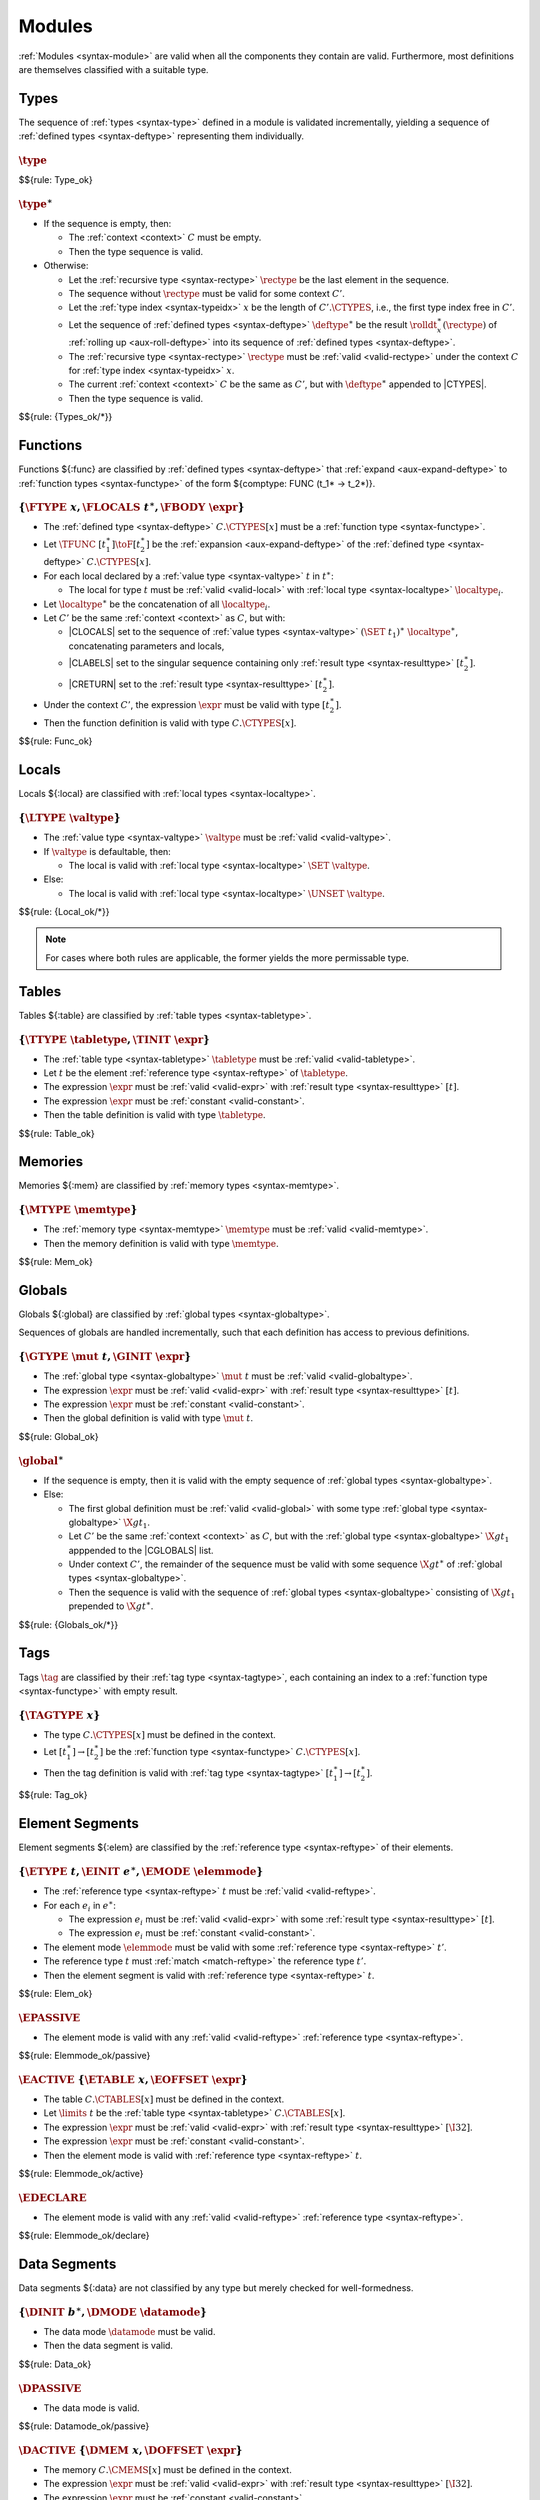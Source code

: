 Modules
-------

:ref:`Modules <syntax-module>` are valid when all the components they contain are valid.
Furthermore, most definitions are themselves classified with a suitable type.


.. index:: type, type index, defined type, recursive type
   pair: abstract syntax; type
   single: abstract syntax; type
.. _valid-type:
.. _valid-types:

Types
~~~~~

The sequence of :ref:`types <syntax-type>` defined in a module is validated incrementally, yielding a sequence of :ref:`defined types <syntax-deftype>` representing them individually.

:math:`\type`
.............

$${rule: Type_ok}


:math:`\type^\ast`
..................

* If the sequence is empty, then:

  * The :ref:`context <context>` :math:`C` must be empty.

  * Then the type sequence is valid.

* Otherwise:

  * Let the :ref:`recursive type <syntax-rectype>` :math:`\rectype` be the last element in the sequence.

  * The sequence without :math:`\rectype` must be valid for some context :math:`C'`.

  * Let the :ref:`type index <syntax-typeidx>` :math:`x` be the length of :math:`C'.\CTYPES`, i.e., the first type index free in :math:`C'`.

  * Let the sequence of :ref:`defined types <syntax-deftype>` :math:`\deftype^\ast` be the result :math:`\rolldt_{x}^\ast(\rectype)` of :ref:`rolling up <aux-roll-deftype>` into its sequence of :ref:`defined types <syntax-deftype>`.

  * The :ref:`recursive type <syntax-rectype>` :math:`\rectype` must be :ref:`valid <valid-rectype>` under the context :math:`C` for :ref:`type index <syntax-typeidx>` :math:`x`.

  * The current :ref:`context <context>` :math:`C` be the same as :math:`C'`, but with :math:`\deftype^\ast` appended to |CTYPES|.

  * Then the type sequence is valid.

$${rule: {Types_ok/*}}


.. index:: function, local, function index, local index, type index, function type, value type, local type, expression, import
   pair: abstract syntax; function
   single: abstract syntax; function
.. _valid-func:

Functions
~~~~~~~~~

Functions ${:func} are classified by :ref:`defined types <syntax-deftype>` that :ref:`expand <aux-expand-deftype>` to :ref:`function types <syntax-functype>` of the form ${comptype: FUNC (t_1* -> t_2*)}.


:math:`\{ \FTYPE~x, \FLOCALS~t^\ast, \FBODY~\expr \}`
.....................................................

* The :ref:`defined type <syntax-deftype>` :math:`C.\CTYPES[x]` must be a :ref:`function type <syntax-functype>`.

* Let :math:`\TFUNC~[t_1^\ast] \toF [t_2^\ast]` be the :ref:`expansion <aux-expand-deftype>` of the :ref:`defined type <syntax-deftype>` :math:`C.\CTYPES[x]`.

* For each local declared by a :ref:`value type <syntax-valtype>` :math:`t` in :math:`t^\ast`:

  * The local for type :math:`t` must be :ref:`valid <valid-local>` with :ref:`local type <syntax-localtype>` :math:`\localtype_i`.

* Let :math:`\localtype^\ast` be the concatenation of all :math:`\localtype_i`.

* Let :math:`C'` be the same :ref:`context <context>` as :math:`C`,
  but with:

  * |CLOCALS| set to the sequence of :ref:`value types <syntax-valtype>` :math:`(\SET~t_1)^\ast~\localtype^\ast`, concatenating parameters and locals,

  * |CLABELS| set to the singular sequence containing only :ref:`result type <syntax-resulttype>` :math:`[t_2^\ast]`.

  * |CRETURN| set to the :ref:`result type <syntax-resulttype>` :math:`[t_2^\ast]`.

* Under the context :math:`C'`,
  the expression :math:`\expr` must be valid with type :math:`[t_2^\ast]`.

* Then the function definition is valid with type :math:`C.\CTYPES[x]`.

$${rule: Func_ok}


.. index:: local, local type, value type
   pair: validation; local
   single: abstract syntax; local
.. _valid-local:

Locals
~~~~~~

Locals ${:local} are classified with :ref:`local types <syntax-localtype>`.

:math:`\{ \LTYPE~\valtype \}`
.............................

* The :ref:`value type <syntax-valtype>` :math:`\valtype` must be :ref:`valid <valid-valtype>`.

* If :math:`\valtype` is defaultable, then:

  * The local is valid with :ref:`local type <syntax-localtype>` :math:`\SET~\valtype`.

* Else:

  * The local is valid with :ref:`local type <syntax-localtype>` :math:`\UNSET~\valtype`.

$${rule: {Local_ok/*}}

.. note::
   For cases where both rules are applicable, the former yields the more permissable type.


.. index:: table, table type, reference type, expression, constant, defaultable
   pair: validation; table
   single: abstract syntax; table
.. _valid-table:

Tables
~~~~~~

Tables ${:table} are classified by :ref:`table types <syntax-tabletype>`.

:math:`\{ \TTYPE~\tabletype, \TINIT~\expr \}`
.............................................

* The :ref:`table type <syntax-tabletype>` :math:`\tabletype` must be :ref:`valid <valid-tabletype>`.

* Let :math:`t` be the element :ref:`reference type <syntax-reftype>` of :math:`\tabletype`.

* The expression :math:`\expr` must be :ref:`valid <valid-expr>` with :ref:`result type <syntax-resulttype>` :math:`[t]`.

* The expression :math:`\expr` must be :ref:`constant <valid-constant>`.

* Then the table definition is valid with type :math:`\tabletype`.

$${rule: Table_ok}


.. index:: memory, memory type
   pair: validation; memory
   single: abstract syntax; memory
.. _valid-mem:

Memories
~~~~~~~~

Memories ${:mem} are classified by :ref:`memory types <syntax-memtype>`.

:math:`\{ \MTYPE~\memtype \}`
.............................

* The :ref:`memory type <syntax-memtype>` :math:`\memtype` must be :ref:`valid <valid-memtype>`.

* Then the memory definition is valid with type :math:`\memtype`.

$${rule: Mem_ok}


.. index:: global, global type, expression, constant
   pair: validation; global
   single: abstract syntax; global
.. _valid-global:
.. _valid-globalseq:

Globals
~~~~~~~

Globals ${:global} are classified by :ref:`global types <syntax-globaltype>`.

Sequences of globals are handled incrementally, such that each definition has access to previous definitions.


:math:`\{ \GTYPE~\mut~t, \GINIT~\expr \}`
.........................................

* The :ref:`global type <syntax-globaltype>` :math:`\mut~t` must be :ref:`valid <valid-globaltype>`.

* The expression :math:`\expr` must be :ref:`valid <valid-expr>` with :ref:`result type <syntax-resulttype>` :math:`[t]`.

* The expression :math:`\expr` must be :ref:`constant <valid-constant>`.

* Then the global definition is valid with type :math:`\mut~t`.

$${rule: Global_ok}


:math:`\global^\ast`
....................

* If the sequence is empty, then it is valid with the empty sequence of :ref:`global types <syntax-globaltype>`.

* Else:

  * The first global definition must be :ref:`valid <valid-global>` with some type :ref:`global type <syntax-globaltype>` :math:`\X{gt}_1`.

  * Let :math:`C'` be the same :ref:`context <context>` as :math:`C`, but with the :ref:`global type <syntax-globaltype>` :math:`\X{gt}_1` apppended to the |CGLOBALS| list.

  * Under context :math:`C'`, the remainder of the sequence must be valid with some sequence :math:`\X{gt}^\ast` of :ref:`global types <syntax-globaltype>`.

  * Then the sequence is valid with the sequence of :ref:`global types <syntax-globaltype>` consisting of :math:`\X{gt}_1` prepended to :math:`\X{gt}^\ast`.

$${rule: {Globals_ok/*}}


.. index:: tag, tag type, function type, exception tag
   pair: validation; tag
   single: abstract syntax; tag
.. _valid-tag:

Tags
~~~~

Tags :math:`\tag` are classified by their :ref:`tag type <syntax-tagtype>`,
each containing an index to a :ref:`function type <syntax-functype>` with empty result.

:math:`\{ \TAGTYPE~x \}`
........................

* The type :math:`C.\CTYPES[x]` must be defined in the context.

* Let :math:`[t_1^\ast] \to [t_2^\ast]` be the :ref:`function type <syntax-functype>` :math:`C.\CTYPES[x]`.

* Then the tag definition is valid with :ref:`tag type <syntax-tagtype>` :math:`[t_1^\ast]\to[t_2^\ast]`.

$${rule: Tag_ok}


.. index:: element, table, table index, expression, constant, function index
   pair: validation; element
   single: abstract syntax; element
   single: table; element
   single: element; segment
.. _valid-elem:

Element Segments
~~~~~~~~~~~~~~~~

Element segments ${:elem} are classified by the :ref:`reference type <syntax-reftype>` of their elements.

:math:`\{ \ETYPE~t, \EINIT~e^\ast, \EMODE~\elemmode \}`
.......................................................

* The :ref:`reference type <syntax-reftype>` :math:`t` must be :ref:`valid <valid-reftype>`.

* For each :math:`e_i` in :math:`e^\ast`:

  * The expression :math:`e_i` must be :ref:`valid <valid-expr>` with some :ref:`result type <syntax-resulttype>` :math:`[t]`.

  * The expression :math:`e_i` must be :ref:`constant <valid-constant>`.

* The element mode :math:`\elemmode` must be valid with some :ref:`reference type <syntax-reftype>` :math:`t'`.

* The reference type :math:`t` must :ref:`match <match-reftype>` the reference type :math:`t'`.

* Then the element segment is valid with :ref:`reference type <syntax-reftype>` :math:`t`.

$${rule: Elem_ok}


.. _valid-elemmode:

:math:`\EPASSIVE`
.................

* The element mode is valid with any :ref:`valid <valid-reftype>` :ref:`reference type <syntax-reftype>`.

$${rule: Elemmode_ok/passive}


:math:`\EACTIVE~\{ \ETABLE~x, \EOFFSET~\expr \}`
................................................

* The table :math:`C.\CTABLES[x]` must be defined in the context.

* Let :math:`\limits~t` be the :ref:`table type <syntax-tabletype>` :math:`C.\CTABLES[x]`.

* The expression :math:`\expr` must be :ref:`valid <valid-expr>` with :ref:`result type <syntax-resulttype>` :math:`[\I32]`.

* The expression :math:`\expr` must be :ref:`constant <valid-constant>`.

* Then the element mode is valid with :ref:`reference type <syntax-reftype>` :math:`t`.

$${rule: Elemmode_ok/active}

:math:`\EDECLARE`
.................

* The element mode is valid with any :ref:`valid <valid-reftype>` :ref:`reference type <syntax-reftype>`.

$${rule: Elemmode_ok/declare}


.. index:: data, memory, memory index, expression, constant, byte
   pair: validation; data
   single: abstract syntax; data
   single: memory; data
   single: data; segment
.. _valid-data:

Data Segments
~~~~~~~~~~~~~

Data segments ${:data} are not classified by any type but merely checked for well-formedness.

:math:`\{ \DINIT~b^\ast, \DMODE~\datamode \}`
.............................................

* The data mode :math:`\datamode` must be valid.

* Then the data segment is valid.

$${rule: Data_ok}


.. _valid-datamode:

:math:`\DPASSIVE`
.................

* The data mode is valid.

$${rule: Datamode_ok/passive}


:math:`\DACTIVE~\{ \DMEM~x, \DOFFSET~\expr \}`
..............................................

* The memory :math:`C.\CMEMS[x]` must be defined in the context.

* The expression :math:`\expr` must be :ref:`valid <valid-expr>` with :ref:`result type <syntax-resulttype>` :math:`[\I32]`.

* The expression :math:`\expr` must be :ref:`constant <valid-constant>`.

* Then the data mode is valid.

$${rule: Datamode_ok/active}


.. index:: start function, function index
   pair: validation; start function
   single: abstract syntax; start function
.. _valid-start:

Start Function
~~~~~~~~~~~~~~

Start function declarations ${:start} are not classified by any type.

:math:`\{ \SFUNC~x \}`
......................

* The function :math:`C.\CFUNCS[x]` must be defined in the context.

* The :ref:`expansion <aux-expand-deftype>` of :math:`C.\CFUNCS[x]` must be a :ref:`function type <syntax-functype>` :math:`\TFUNC~[] \toF []`.

* Then the start function is valid.

$${rule: Start_ok}


.. index:: export, name, index, function index, table index, memory index, global index, tag index
   pair: validation; export
   single: abstract syntax; export
.. _valid-exportdesc:
.. _valid-export:
.. _valid-externidx:

Exports
~~~~~~~

Exports ${:export} are classified by their :ref:`external type <syntax-externtype>`.


:math:`\{ \XNAME~\name, \XDESC~\exportdesc \}`
..............................................

* The export description :math:`\exportdesc` must be valid with :ref:`external type <syntax-externtype>` :math:`\externtype`.

* Then the export is valid with :ref:`external type <syntax-externtype>` :math:`\externtype`.

$${rule: Export_ok}


:math:`\XDFUNC~x`
.................

* The function :math:`C.\CFUNCS[x]` must be defined in the context.

* Let :math:`\X{dt}` be the :ref:`defined type <syntax-deftype>` :math:`C.\CFUNCS[x]`.

* Then the export description is valid with :ref:`external type <syntax-externtype>` :math:`\XTFUNC~\X{dt}`.

$${rule: Externidx_ok/func}


:math:`\XDTABLE~x`
..................

* The table :math:`C.\CTABLES[x]` must be defined in the context.

* Then the export description is valid with :ref:`external type <syntax-externtype>` :math:`\XTTABLE~C.\CTABLES[x]`.

$${rule: Externidx_ok/table}


:math:`\XDMEM~x`
................

* The memory :math:`C.\CMEMS[x]` must be defined in the context.

* Then the export description is valid with :ref:`external type <syntax-externtype>` :math:`\XTMEM~C.\CMEMS[x]`.

$${rule: Externidx_ok/mem}


:math:`\XDGLOBAL~x`
...................

* The global :math:`C.\CGLOBALS[x]` must be defined in the context.

* Then the export description is valid with :ref:`external type <syntax-externtype>` :math:`\XTGLOBAL~C.\CGLOBALS[x]`.

$${rule: Externidx_ok/global}



:math:`\XDTAG~x`
................

* The tag :math:`C.\CTAGS[x]` must be defined in the context.

* Then the export description is valid with :ref:`external type <syntax-externtype>` :math:`\XTTAG~C.\CTAGS[x]`.

$${rule: Externidx_ok/tag}


.. index:: import, name, function type, table type, memory type, global type, tag type
   pair: validation; import
   single: abstract syntax; import
.. _valid-importdesc:
.. _valid-import:

Imports
~~~~~~~

Imports ${:import} are classified by :ref:`external types <syntax-externtype>`.


:math:`\{ \IMODULE~\name_1, \INAME~\name_2, \IDESC~\importdesc \}`
..................................................................

* The import description :math:`\importdesc` must be valid with type :math:`\externtype`.

* Then the import is valid with type :math:`\externtype`.

$${rule: Import_ok}


.. index:: module, type definition, function type, function, table, memory, global, tag, element, data, start function, import, export, context
   pair: validation; module
   single: abstract syntax; module
.. _valid-module:
.. _syntax-moduletype:

Modules
~~~~~~~

Modules are classified by their mapping from the :ref:`external types <syntax-externtype>` of their :ref:`imports <syntax-import>` to those of their :ref:`exports <syntax-export>`.

A module is entirely *closed*,
that is, its components can only refer to definitions that appear in the module itself.
Consequently, no initial :ref:`context <context>` is required.
Instead, the :ref:`context <context>` ${:C} for validation of the module's content is constructed from the definitions in the module.

The :ref:`external types <syntax-externtype>` classifying a module may contain free :ref:`type indices <syntax-typeidx>` that refer to types defined within the module.


* Let :math:`\module` be the module to validate.

* The :ref:`types <syntax-type>` :math:`\module.\MTYPES` must be :ref:`valid <valid-type>` yielding a :ref:`context <context>` :math:`C_0`.

* Let :math:`C` be a :ref:`context <context>` where:

  * :math:`C.\CTYPES` is :math:`C_0.\CTYPES`,

  * :math:`C.\CFUNCS` is :math:`\funcsxt(\X{it}^\ast)` concatenated with :math:`\X{dt}^\ast`,
    with the import's :ref:`external types <syntax-externtype>` :math:`\X{it}^\ast` and the internal :ref:`defined types <syntax-deftype>` :math:`\X{dt}^\ast` as determined below,

  * :math:`C.\CTABLES` is :math:`\tablesxt(\X{it}^\ast)` concatenated with :math:`\X{tt}^\ast`,
    with the import's :ref:`external types <syntax-externtype>` :math:`\X{it}^\ast` and the internal :ref:`table types <syntax-tabletype>` :math:`\X{tt}^\ast` as determined below,

  * :math:`C.\CMEMS` is :math:`\memsxt(\X{it}^\ast)` concatenated with :math:`\X{mt}^\ast`,
    with the import's :ref:`external types <syntax-externtype>` :math:`\X{it}^\ast` and the internal :ref:`memory types <syntax-memtype>` :math:`\X{mt}^\ast` as determined below,

  * :math:`C.\CGLOBALS` is :math:`\globalsxt(\X{it}^\ast)` concatenated with :math:`\X{gt}^\ast`,
    with the import's :ref:`external types <syntax-externtype>` :math:`\X{it}^\ast` and the internal :ref:`global types <syntax-globaltype>` :math:`\X{gt}^\ast` as determined below,

  * :math:`C.\CTAGS` is :math:`\tagsxt(\X{it}^\ast)` concatenated with :math:`\X{ht}^\ast`,
    with the import's :ref:`external types <syntax-externtype>` :math:`\X{it}^\ast` and the internal :ref:`tag types <syntax-tagtype>` :math:`\X{ht}^\ast` as determined below,

  * :math:`C.\CELEMS` is :math:`{\X{rt}}^\ast` as determined below,

  * :math:`C.\CDATAS` is :math:`{\X{ok}}^\ast` as determined below,

  * :math:`C.\CLOCALS` is empty,

  * :math:`C.\CLABELS` is empty,

  * :math:`C.\CRETURN` is empty.

  * :math:`C.\CREFS` is the set :math:`\freefuncidx(\module \with \MFUNCS = \epsilon \with \MSTART = \epsilon)`, i.e., the set of :ref:`function indices <syntax-funcidx>` occurring in the module, except in its :ref:`functions <syntax-func>` or :ref:`start function <syntax-start>`.

* Let :math:`C'` be the :ref:`context <context>` where:

  * :math:`C'.\CGLOBALS` is the sequence :math:`\globalsxt(\X{it}^\ast)`,

  * :math:`C'.\CTYPES` is the same as :math:`C.\CTYPES`,

  * :math:`C'.\CFUNCS` is the same as :math:`C.\CFUNCS`,

  * :math:`C'.\CTABLES` is the same as :math:`C.\CTABLES`,

  * :math:`C'.\CMEMS` is the same as :math:`C.\CMEMS`,

  * :math:`C'.\CREFS` is the same as :math:`C.\CREFS`,

  * all other fields are empty.

* Under the context :math:`C'`:

  * The sequence :math:`\module.\MGLOBALS` of :ref:`globals <syntax-global>` must be :ref:`valid <valid-globalseq>` with a sequence :math:`\X{gt}^\ast` of :ref:`global types <syntax-globaltype>`.

  * For each :math:`\table_i` in :math:`\module.\MTABLES`,
    the definition :math:`\table_i` must be :ref:`valid <valid-table>` with a :ref:`table type <syntax-tabletype>` :math:`\X{tt}_i`.

  * For each :math:`\mem_i` in :math:`\module.\MMEMS`,
    the definition :math:`\mem_i` must be :ref:`valid <valid-mem>` with a :ref:`memory type <syntax-memtype>` :math:`\X{mt}_i`.

* Under the context :math:`C`:

  * For each :math:`\func_i` in :math:`\module.\MFUNCS`,
    the definition :math:`\func_i` must be :ref:`valid <valid-func>` with a :ref:`defined type <syntax-deftype>` :math:`\X{dt}_i`.

  * For each :math:`\tag_i` in :math:`\module.\MTAGS`,
    the definition :math:`\tag_i` must be :ref:`valid <valid-tag>` with a :ref:`tag type <syntax-tagtype>` :math:`\X{ht}_i`.

  * For each :math:`\elem_i` in :math:`\module.\MELEMS`,
    the segment :math:`\elem_i` must be :ref:`valid <valid-elem>` with :ref:`reference type <syntax-reftype>` :math:`\X{rt}_i`.

  * For each :math:`\data_i` in :math:`\module.\MDATAS`,
    the segment :math:`\data_i` must be :ref:`valid <valid-data>` with :ref:`data type <syntax-datatype>` :math:`\X{ok}_i`.

  * If :math:`\module.\MSTART` is non-empty,
    then :math:`\module.\MSTART` must be :ref:`valid <valid-start>`.

  * For each :math:`\import_i` in :math:`\module.\MIMPORTS`,
    the segment :math:`\import_i` must be :ref:`valid <valid-import>` with an :ref:`external type <syntax-externtype>` :math:`\X{it}_i`.

  * For each :math:`\export_i` in :math:`\module.\MEXPORTS`,
    the segment :math:`\export_i` must be :ref:`valid <valid-export>` with :ref:`external type <syntax-externtype>` :math:`\X{et}_i`.

* Let :math:`\X{dt}^\ast` be the concatenation of the internal :ref:`function types <syntax-functype>` :math:`\X{dt}_i`, in index order.

* Let :math:`\X{tt}^\ast` be the concatenation of the internal :ref:`table types <syntax-tabletype>` :math:`\X{tt}_i`, in index order.

* Let :math:`\X{mt}^\ast` be the concatenation of the internal :ref:`memory types <syntax-memtype>` :math:`\X{mt}_i`, in index order.

* Let :math:`\X{gt}^\ast` be the concatenation of the internal :ref:`global types <syntax-globaltype>` :math:`\X{gt}_i`, in index order.

* Let :math:`\X{ht}^\ast` be the concatenation of the internal :ref:`tag types <syntax-tagtype>` :math:`\X{ht}_i`, in index order.

* Let :math:`\X{rt}^\ast` be the concatenation of the :ref:`reference types <syntax-reftype>` :math:`\X{rt}_i`, in index order.

* Let :math:`\X{ok}^\ast` be the concatenation of the :ref:`data types <syntax-datatype>` :math:`\X{ok}_i`, in index order.

* Let :math:`\X{it}^\ast` be the concatenation of :ref:`external types <syntax-externtype>` :math:`\X{it}_i` of the imports, in index order.

* Let :math:`\X{et}^\ast` be the concatenation of :ref:`external types <syntax-externtype>` :math:`\X{et}_i` of the exports, in index order.

* The length of :math:`C.\CMEMS` must not be larger than :math:`1`.

* All export names :math:`\export_i.\XNAME` must be different.

* Then the module is valid with :ref:`external types <syntax-externtype>` :math:`\X{it}^\ast \to \X{et}^\ast`.

$${rule: Module_ok}

.. todo:: Check refs; check export names

.. note::
   All functions in a module are mutually recursive.
   Consequently, the definition of the :ref:`context <context>` ${:C} in this rule is recursive:
   it depends on the outcome of validation of the function, table, memory, and global definitions contained in the module,
   which itself depends on ${:C}.
   However, this recursion is just a specification device.
   All types needed to construct ${:C} can easily be determined from a simple pre-pass over the module that does not perform any actual validation.

   Globals, however, are not recursive but evaluated sequentially, such that each :ref:`constant expressions <valid-const>` only has access to imported or previously defined globals.
